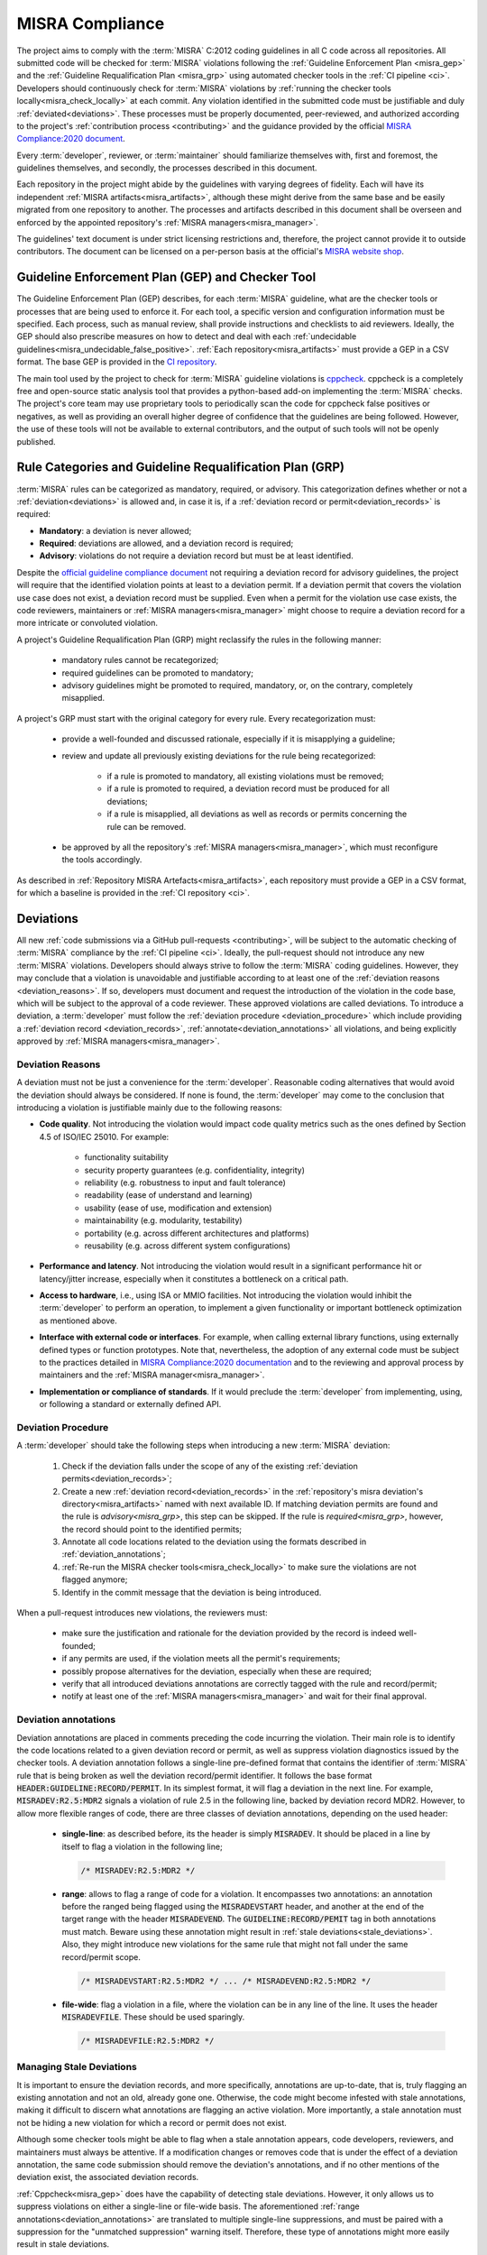 .. _misra:

MISRA Compliance
================

The project aims to comply with the :term:`MISRA` C:2012 coding guidelines in
all C code across all repositories. All submitted code will be checked for
:term:`MISRA` violations following the :ref:`Guideline Enforcement Plan
<misra_gep>` and the :ref:`Guideline Requalification Plan <misra_grp>` using
automated checker tools in the :ref:`CI pipeline <ci>`. Developers should
continuously check for :term:`MISRA` violations by :ref:`running the checker
tools locally<misra_check_locally>` at each commit. Any violation identified in
the submitted code must be justifiable and duly :ref:`deviated<deviations>`.
These processes must be properly documented, peer-reviewed, and authorized
according to the project's :ref:`contribution process <contributing>` and the
guidance provided by the official `MISRA Compliance:2020 document
<https://www.misra.org.uk/app/uploads/2021/06/MISRA-Compliance-2020.pdf>`_.

Every :term:`developer`, reviewer, or :term:`maintainer` should
familiarize themselves with, first and foremost, the guidelines themselves, and
secondly, the processes described in this document.

Each repository in the project might abide by the guidelines with varying
degrees of fidelity. Each will have its independent :ref:`MISRA
artifacts<misra_artifacts>`, although these might derive from the same base and
be easily migrated from one repository to another. The processes and artifacts
described in this document shall be overseen and enforced by the appointed
repository's :ref:`MISRA managers<misra_manager>`.

The guidelines' text document is under strict licensing restrictions
and, therefore, the project cannot provide it to outside contributors. The
document can be licensed on a per-person basis at the official's `MISRA website
shop <https://www.misra.org.uk/shop/>`_.

.. _misra_gep:

Guideline Enforcement Plan (GEP) and Checker Tool
--------------------------------------------------

The Guideline Enforcement Plan (GEP) describes, for each :term:`MISRA`
guideline, what are the checker tools or processes that are being used to
enforce it. For each tool, a specific version and configuration information
must be specified. Each process, such as manual review, shall provide
instructions and checklists to aid reviewers. Ideally, the GEP should also
prescribe measures on how to detect and deal with each :ref:`undecidable
guidelines<misra_undecidable_false_positive>`. :ref:`Each
repository<misra_artifacts>` must provide a GEP in a CSV format. The base GEP
is provided in the `CI repository <https://github.com/bao-project/bao-ci>`_.


The main tool used by the project to check for :term:`MISRA` guideline
violations is `cppcheck <https://cppcheck.sourceforge.io/>`_. cppcheck is a
completely free and open-source static analysis tool that provides a
python-based add-on implementing the :term:`MISRA` checks. The project's core
team may use proprietary tools to periodically scan the code for cppcheck false
positives or negatives, as well as providing an overall higher degree of
confidence that the guidelines are being followed. However, the use of these
tools will not be available to external contributors, and the output of such
tools will not be openly published.


.. _misra_grp:

Rule Categories and Guideline Requalification Plan (GRP)
------------------------------------------------------------

:term:`MISRA` rules can be categorized as mandatory, required, or advisory.
This categorization defines whether or not a :ref:`deviation<deviations>` is
allowed and, in case it is, if a :ref:`deviation record or
permit<deviation_records>` is required:

* **Mandatory**: a deviation is never allowed;

* **Required**: deviations are allowed, and a deviation record is required;

* **Advisory**: violations do not require a deviation record but must be at
  least identified.

Despite the `official guideline compliance document
<https://www.misra.org.uk/app/uploads/2021/06/MISRA-Compliance-2020.pdf>`_ not
requiring a deviation record for advisory guidelines, the project will require
that the identified violation points at least to a deviation permit. If a
deviation permit that covers the violation use case does not exist, a deviation
record must be supplied. Even when a permit for the violation use case exists,
the code reviewers, maintainers or :ref:`MISRA managers<misra_manager>` might
choose to require a deviation record for a more intricate or convoluted
violation.

A project's Guideline Requalification Plan (GRP) might reclassify the rules in
the following manner:

    * mandatory rules cannot be recategorized;

    * required guidelines can be promoted to mandatory;

    * advisory guidelines might be promoted to required, mandatory, or, on
      the contrary, completely misapplied.

A project's GRP must start with the original category for every rule. Every
recategorization must:

    * provide a well-founded and discussed rationale, especially if it is
      misapplying a guideline;

    * review and update all previously existing deviations for the rule being
      recategorized:

        - if a rule is promoted to mandatory, all existing violations must be
          removed;

        - if a rule is promoted to required, a deviation record must be
          produced for all deviations;

        - if a rule is misapplied, all deviations as well as records or permits
          concerning the rule can be removed.

    * be approved by all the repository's :ref:`MISRA managers<misra_manager>`,
      which must reconfigure the tools accordingly.

As described in :ref:`Repository MISRA Artefacts<misra_artifacts>`, each
repository must provide a GEP in a CSV format, for which a baseline is provided
in the :ref:`CI repository <ci>`.

.. _deviations:

Deviations
----------

All new :ref:`code submissions via a GitHub pull-requests <contributing>`, will
be subject to the automatic checking of :term:`MISRA` compliance by the
:ref:`CI pipeline <ci>`. Ideally, the pull-request should not introduce any new
:term:`MISRA` violations. Developers should always strive to follow the
:term:`MISRA` coding guidelines. However, they may conclude that a violation is
unavoidable and justifiable according to at least one of the :ref:`deviation
reasons <deviation_reasons>`. If so, developers must document and request the
introduction of the violation in the code base, which will be subject to the
approval of a code reviewer. These approved violations are called deviations.
To introduce a deviation, a :term:`developer` must follow the :ref:`deviation
procedure <deviation_procedure>` which include providing a :ref:`deviation
record <deviation_records>`, :ref:`annotate<deviation_annotations>` all
violations, and being explicitly approved by :ref:`MISRA
managers<misra_manager>`.

.. _deviation_reasons:

Deviation Reasons
*****************

A deviation must not be just a convenience for the :term:`developer`.
Reasonable coding alternatives that would avoid the deviation should always be
considered. If none is found, the :term:`developer` may come to the conclusion
that introducing a violation is justifiable mainly due to the following
reasons:

* **Code quality**. Not introducing the violation would impact code quality
  metrics such as the ones defined by Section 4.5 of ISO/IEC 25010. For
  example:

    - functionality suitability
    - security property guarantees (e.g. confidentiality, integrity)
    - reliability (e.g. robustness to input and fault tolerance)
    - readability (ease of understand and learning)
    - usability (ease of use, modification and extension)
    - maintainability (e.g. modularity, testability)
    - portability (e.g. across different architectures and platforms)
    - reusability (e.g. across different system configurations)

* **Performance and latency**. Not introducing the violation would result in a
  significant performance hit or latency/jitter increase, especially when it
  constitutes a bottleneck on a critical path.

* **Access to hardware**, i.e., using ISA or MMIO facilities. Not introducing
  the violation would inhibit the :term:`developer` to perform an operation, to
  implement a given functionality or important bottleneck optimization as
  mentioned above.

* **Interface with external code or interfaces**. For example, when calling
  external library functions, using externally defined types or function
  prototypes. Note that, nevertheless, the adoption of any external code must
  be subject to the practices detailed in `MISRA Compliance:2020 documentation
  <https://www.misra.org.uk/app/uploads/2021/06/MISRA-Compliance-2020.pdf>`_
  and to the reviewing and approval process by maintainers and the :ref:`MISRA
  manager<misra_manager>`.

* **Implementation or compliance of standards**. If it would preclude the
  :term:`developer` from implementing, using, or following a standard or
  externally defined API.

.. _deviation_procedure:

Deviation Procedure
*******************

A :term:`developer` should take the following steps when introducing a new
:term:`MISRA` deviation:

    1. Check if the deviation falls under the scope of any of the existing
       :ref:`deviation permits<deviation_records>`;

    2. Create a new :ref:`deviation record<deviation_records>` in the
       :ref:`repository's misra deviation's directory<misra_artifacts>` named
       with next available ID. If matching deviation permits are found and the
       rule is `advisory<misra_grp>`, this step can be skipped. If the rule is
       `required<misra_grp>`, however, the record should point to the
       identified permits;

    3. Annotate all code locations related to the deviation using the formats
       described in :ref:`deviation_annotations`;

    4. :ref:`Re-run the MISRA checker tools<misra_check_locally>` to make sure
       the violations are not flagged anymore;

    5. Identify in the commit message that the deviation is being introduced.

When a pull-request introduces new violations, the reviewers must:

    * make sure the justification and rationale for the deviation provided by
      the record is indeed well-founded;

    * if any permits are used, if the violation meets all the permit's
      requirements;

    * possibly propose alternatives for the deviation, especially when these
      are required;

    * verify that all introduced deviations annotations are correctly tagged
      with the rule and record/permit;

    * notify at least one of the :ref:`MISRA managers<misra_manager>` and wait
      for their final approval.

.. _deviation_annotations:

Deviation annotations
*********************

Deviation annotations are placed in comments preceding the code incurring the
violation. Their main role is to identify the code locations related to a given
deviation record or permit, as well as suppress violation diagnostics issued by
the checker tools. A deviation annotation follows a single-line pre-defined
format that contains the identifier of :term:`MISRA` rule that is being broken
as well the deviation record/permit identifier. It follows the base format
:code:`HEADER:GUIDELINE:RECORD/PERMIT`. In its simplest format, it will flag a
deviation in the next line. For example, :code:`MISRADEV:R2.5:MDR2` signals a
violation of rule 2.5 in the following line, backed by deviation record MDR2.
However, to allow more flexible ranges of code, there are three classes of
deviation annotations, depending on the used header:

    * **single-line**: as described before, its the header is simply
      :code:`MISRADEV`. It should be placed in a line by itself to flag a
      violation in the following line;

      .. code-block:: C

        /* MISRADEV:R2.5:MDR2 */

    * **range**: allows to flag a range of code for a violation. It encompasses
      two annotations: an annotation  before the ranged being flagged using the
      :code:`MISRADEVSTART` header, and another at the end of the target range
      with the header :code:`MISRADEVEND`. The :code:`GUIDELINE:RECORD/PEMIT`
      tag in both annotations must match. Beware using these annotation might
      result in :ref:`stale deviations<stale_deviations>`. Also, they might
      introduce new violations for the same rule that might not fall under the
      same record/permit scope.

      .. code-block:: C

        /* MISRADEVSTART:R2.5:MDR2 */ ... /* MISRADEVEND:R2.5:MDR2 */

    * **file-wide**: flag a violation in a file, where the violation can be in
      any line of the line. It uses the header :code:`MISRADEVFILE`. These
      should be used sparingly.

      .. code-block:: c

        /* MISRADEVFILE:R2.5:MDR2 */


.. _stale_deviations:

Managing Stale Deviations
*************************

It is important to ensure the deviation records, and more specifically,
annotations are up-to-date, that is, truly flagging an existing annotation and
not an old, already gone one. Otherwise, the code might become infested with
stale annotations, making it difficult to discern what annotations are flagging
an active violation. More importantly, a stale annotation must not be hiding
a new violation for which a record or permit does not exist.

Although some checker tools might be able to flag when a stale
annotation appears, code developers, reviewers, and maintainers must always be
attentive. If a modification changes or removes code that is under the effect
of a deviation annotation, the same code submission should remove the
deviation's annotations, and if no other mentions of the deviation exist, the
associated deviation records.

:ref:`Cppcheck<misra_gep>` does have the capability of detecting stale
deviations. However, it only allows us to suppress violations on either a
single-line or file-wide basis. The aforementioned :ref:`range
annotations<deviation_annotations>` are translated to multiple single-line
suppressions, and must be paired with a suppression for the "unmatched
suppression" warning itself. Therefore, these type of annotations might more
easily result in stale deviations.

.. _deviation_records:

Deviation Records and Permits
*****************************

A deviation record is a document that describes a deviation and justifies why
it is being taken. It should mainly address why the deviation is needed and
cannot be avoided by citing at least one valid :ref:`deviation reason
<deviation_reasons>`. It should also explain why the deviation is still safe in
light of the violated guideline's rationale. It must be written in a yaml file
following the format:

.. code-block:: yaml

    # MISRA deviation record template

    ---

    # The tag should always be the same name of the file, start with MDR
    followed # by the record ID. tag: MDR1

    # Optionally, list a deviation permits used as a base for the deviation.
    permits:
      - "MDP1"
      - "MPD2"

    # List the guidelines that are being violated. guidelines:
      - "R2.5"
      - "D4.4"

    # Summarize the violation and its context. Optional if a permit is
    selected. use_case: >
        This describes the records use case.

    # List one or more of the allowed justification items. Optional if a permit
    is # selected. reasons:
      - Code quality (usability).
      - ....

    # Detail the use cases and reasons listed above. description: >
        Provide a detailed description of the record.

    # Assess how the risks described in the guideline's rationale affect this
    violation # and describe how they are managed or mitigated in this
    violation. In case a # permit is selected, detail point by point how the
    deviation fulfils the # permit's requirements. risk: >
        The violation is safe because... It fulfilled the permits requirements
        since...

Deviation permits main purpose is to speed-up and reduce the effort of the
deviation procedure, by avoiding the duplication of deviation records for
frequently occurred deviation classes with similar rationales, and,
consequently, save time during the review process. Therefore, a deviation
permit provides a baseline for deviation records by describing a justification
for a class of deviations. A deviation permit must enumerate the use case and
requirements that must be met for a violation and described by a deviation record
to be supported by the permit. Permits must follow this ``yaml`` template:

.. code-block:: yaml

    # MISRA deviation permit template ---

    # The tag should always be the same name of the file, start with MDP
    followed # by the permit ID. tag: MDP1

    # List the guidelines that are being violated guidelines:
      - "R2.5"
      - "R11.4"

    # Summarize the use case(s) under which the permit may be used to support #
    a violation. use_case: >
        Describe the permit's use cases.

    # List one or more of the allowed justification items. reasons:
      - Code quality (usability).
      - ....

    # Detail the use cases and reasons listed above. background: >
        Provide a detailed description of the guideline,

    # Explicitly list the requirements a violation/deviation must fulfill to #
    properly assess and manage all the possible risks raised by the violation #
    that are described in the guideline's rationale. If multiple guidelines are
    # encompassed by the permit, specify which requirements need to be meet
    when # violation each guideline. requirements:
        - The deviation must...
        - ...

When writing a deviation record that fits a pre-existing deviation permit, a
:term:`developer` only needs to identify the deviation permit and justify why the
deviation meets the permit requirements. The reviewer's job is also verifying
the justifications for meeting the permit's requirements are valid, with no
need to make sure the justification itself is valid. When this is the case, the
deviation can be accepted without the explicit acknowledgement of the
:ref:`MISRA managers<misra_manager>`.

Whenever reviewers or maintainers identify that a relatively significant group
of existing deviations have a common ground cause and justification, or if they
predict that a guideline will be frequently deviated for a given use-case, they
should submit the proposal for the introduction of a new :term:`MISRA` permit
to the repository :ref:`MISRA manager<misra_manager>`.

Dealing with Pre-existing Violations
------------------------------------

Pre-existing violations might be encountered in the existing code and not
necessarily be introduced by a new pull-request. This might happen, for
example, whenever the checker tools are updated or reconfigured.

When pre-existing violations are detected, the repository :term:`maintainer` is
responsible for either modify the code to remove the violations or introduce
new deviations following the :ref:`deviation procedure<deviation_procedure>`.

False Positive Diagnostics
--------------------------

A checker tool may wrongly identify a rule violation. These are called false
positive diagnostics. If a :term:`contributor` by itself, or during a
discussion in the reviewing process, concludes that one of the checker tools is
issuing a false positive, they should notify the :ref:`MISRA
managers<misra_manager>` who shall issue a bug ticket with the checker provider
or developers. Meanwhile, the false positive can be tagged with a special
deviation annotation with the format :code:`MISRAFP:RULE:` while waiting for
the issue to be solved by the tool providers, and remove it as soon as the
issue is fixed. For example:

    .. code-block:: c

      /* MISRAFP:R2.5: */

.. _misra_undecidable_false_positive:

Undecidable Guidelines and False Negative Diagnostics
-----------------------------------------------------

Developers, reviewers, and maintainers must be aware that the checker tools
might not flag violations. This might happen because the guideline is
undecidable or because the tool fails to detect the violation in a
specific scenario. When a violation is detected by manual inspection, it should
follow the normal :ref:`deviation procedure<deviation_procedure>`. If the
guideline is decidable, the issue should be communicated to the :ref:`MISRA
managers<misra_manager>` who shall forward it to the tool's providers.

.. _misra_artifacts:

Repository MISRA Artifacts
--------------------------

Each repository subject to :term:`MISRA` compliance check shall have a
dedicated ``misra`` directory at the top level. The ``misra`` directory shall
contain:

    * the :ref:`GEP<misra_gep>` in CSV format
    * the :ref:`GRP<misra_grp>` in CSV format
    * a deviations sub-directory, containing a file for each :ref:`deviation
      records<deviations>` in yaml format
    * a permits sub-directory, containing a file for each :ref:`deviation
      permit<deviations>` in yaml format

Templates for all these documents are provided in the ``misra`` directory of
the `CI repository <https://github.com/bao-project/bao-ci>`_.

.. _misra_manager:

MISRA managers
--------------

On top of the roles described in :ref:`ci`, every repository shall be assigned
at least one :term:`MISRA` manager responsible for enforcing the processes
described in this document and guaranteeing the `MISRA compliance best
practices
<https://www.misra.org.uk/app/uploads/2021/06/MISRA-Compliance-2020.pdf>`_ are
being followed as best as possible. Therefore, they will have the ultimate say
in the decisions taken regarding the guidelines. Their responsibilities
include, but are not limited to:

    * enforce the processes described in this document;

    * making sure the GEP and GRP are being correctly applied;

    * modifications and updates to the GEP and/or GRP;

    * explicitly approving deviations, specifically records or permits;

    * verify the tools are correctly configured accordingly to the GEP;

    * report any errors detected in the checkers to the tool's providers.

.. _misra_check_locally:


Running the MISRA Checker Locally
---------------------------------

Every project shall instantiate the :ref:`CI<ci>` :code:`misra-check` Make
rule that takes care of running all the necessary :term:`MISRA` checks. For
example, for checking compliance for the *qemu-aarch64-virt* platform:

  .. code-block:: shell

    make PLATFORM=qemu-aarch64-virt misra-check

It is suggested to use the provided :ref:`Docker container image <docker>` for
running the checks; otherwise, you will first have to :ref:`setup all the
necessary tools locally<gitact_local_env>`.
